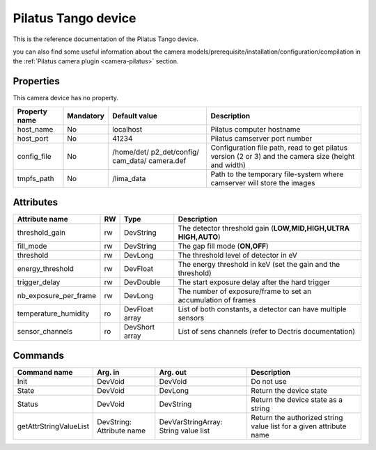 Pilatus Tango device
====================

This is the reference documentation of the Pilatus Tango device.

you can also find some useful information about the camera models/prerequisite/installation/configuration/compilation in the :ref:`Pilatus camera plugin <camera-pilatus>` section.

Properties
----------

This camera device has no property.

=============== =============== =============== ==============================================================
Property name	Mandatory	Default value	Description
=============== =============== =============== ==============================================================
host_name       No              localhost       Pilatus computer hostname
host_port       No              41234           Pilatus camserver port number
config_file     No              /home/det/      Configuration file path, read to get pilatus version (2 or 3)
                                p2_det/config/  and the camera size (height and width)
                                cam_data/
                                camera.def
tmpfs_path      No              /lima_data      Path to the temporary file-system where camserver will store
                                                the images				
=============== =============== =============== ==============================================================

Attributes
----------
======================= ======= ======================= ============================================================
Attribute name		RW	Type			Description
======================= ======= ======================= ============================================================
threshold_gain		rw	DevString		The detector threshold gain (**LOW,MID,HIGH,ULTRA HIGH,AUTO**)
fill_mode		rw	DevString		The gap fill mode (**ON,OFF**)
threshold		rw	DevLong			The threshold level of detector in eV
energy_threshold	rw	DevFloat		The energy threshold in keV (set the gain and the threshold)
trigger_delay		rw	DevDouble		The start exposure delay after the hard trigger
nb_exposure_per_frame   rw      DevLong                 The number of exposure/frame to set an accumulation of
                                                        frames
temperature_humidity    ro      DevFloat array          List of both constants, a detector can have multiple sensors
sensor_channels         ro      DevShort array          List of sens channels (refer to Dectris documentation)
======================= ======= ======================= ============================================================

Commands
--------

=======================	=============== =======================	======================================
Command name		Arg. in		Arg. out		Description
=======================	=============== =======================	======================================
Init			DevVoid 	DevVoid			Do not use
State			DevVoid		DevLong			Return the device state
Status			DevVoid		DevString		Return the device state as a string
getAttrStringValueList	DevString:	DevVarStringArray:	Return the authorized string value list for
			Attribute name	String value list	a given attribute name
=======================	=============== =======================	======================================


